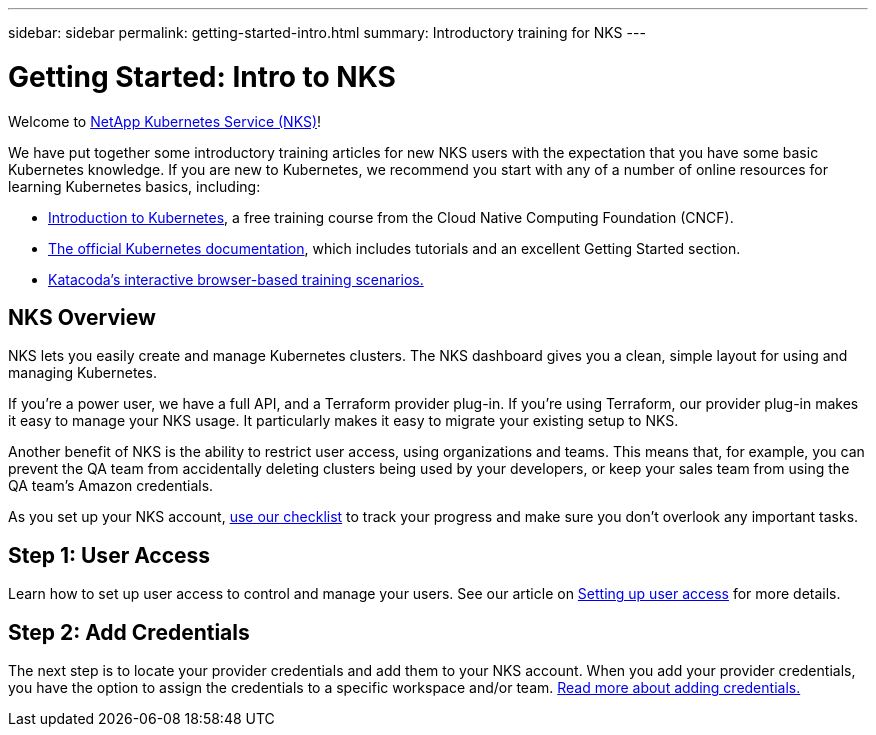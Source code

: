 ---
sidebar: sidebar
permalink: getting-started-intro.html
summary: Introductory training for NKS
---

= Getting Started: Intro to NKS

Welcome to https://nks.netapp.io[NetApp Kubernetes Service (NKS)]!

We have put together some introductory training articles for new NKS users with the expectation that you have some basic Kubernetes knowledge. If you are new to Kubernetes, we recommend you start with any of a number of online resources for learning Kubernetes basics, including:

* https://www.cncf.io/certification/training/[Introduction to Kubernetes], a free training course from the Cloud Native Computing Foundation (CNCF).
* https://kubernetes.io/docs/home/[The official Kubernetes documentation], which includes tutorials and an excellent Getting Started section.
* https://www.katacoda.com/courses/kubernetes[Katacoda's interactive browser-based training scenarios.]

== NKS Overview

NKS lets you easily create and manage Kubernetes clusters. The NKS dashboard gives you a clean, simple layout for using and managing Kubernetes.

If you're a power user, we have a full API, and a Terraform provider plug-in. If you're using Terraform, our provider plug-in makes it easy to manage your NKS usage. It particularly makes it easy to migrate your existing setup to NKS.

Another benefit of NKS is the ability to restrict user access, using organizations and teams. This means that, for example, you can prevent the QA team from accidentally deleting clusters being used by your developers, or keep your sales team from using the QA team's Amazon credentials.

As you set up your NKS account, https://docs.netapp.com/us-en/kubernetes-service/getting-started-checklist.html[use our checklist] to track your progress and make sure you don't overlook any important tasks.

== Step 1: User Access

Learn how to set up user access to control and manage your users. See our article on https://docs.netapp.com/us-en/kubernetes-service/getting-started-user-access.html[Setting up user access] for more details.

== Step 2: Add Credentials

The next step is to locate your provider credentials and add them to your NKS account. When you add your provider credentials, you have the option to assign the credentials to a specific workspace and/or team. https://docs.netapp.com/us-en/kubernetes-service/getting-started-add-credentials.html[Read more about adding credentials.]
